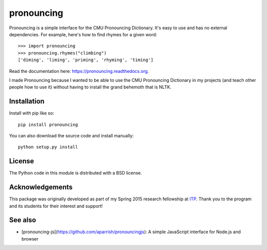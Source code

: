pronouncing
===========

.. image:: https://img.shields.io/travis/aparrish/pronouncingpy.svg
        :target: https://travis-ci.org/aparrish/pronouncingpy

.. image:: https://coveralls.io/repos/github/aparrish/pronouncingpy/badge.svg?branch=master
        :target: https://coveralls.io/github/aparrish/pronouncingpy?branch=master

.. image:: https://img.shields.io/pypi/v/pronouncing.svg
        :target: https://pypi.python.org/pypi/pronouncing

Pronouncing is a simple interface for the CMU Pronouncing Dictionary. It's easy
to use and has no external dependencies. For example, here's how to find rhymes
for a given word::

    >>> import pronouncing
    >>> pronouncing.rhymes("climbing")
    ['diming', 'liming', 'priming', 'rhyming', 'timing']

Read the documentation here: https://pronouncing.readthedocs.org.

I made Pronouncing because I wanted to be able to use the CMU Pronouncing
Dictionary in my projects (and teach other people how to use it) without having
to install the grand behemoth that is NLTK.

Installation
------------

Install with pip like so::

    pip install pronouncing

You can also download the source code and install manually::

    python setup.py install

License
-------

The Python code in this module is distributed with a BSD license.

Acknowledgements
----------------

This package was originally developed as part of my Spring 2015 research
fellowship at `ITP <http://itp.nyu.edu/itp/>`_. Thank you to the program and
its students for their interest and support!

See also
--------

* [pronouncing-js](https://github.com/aparrish/pronouncingjs): A simple JavaScript interface for Node.js and browser

